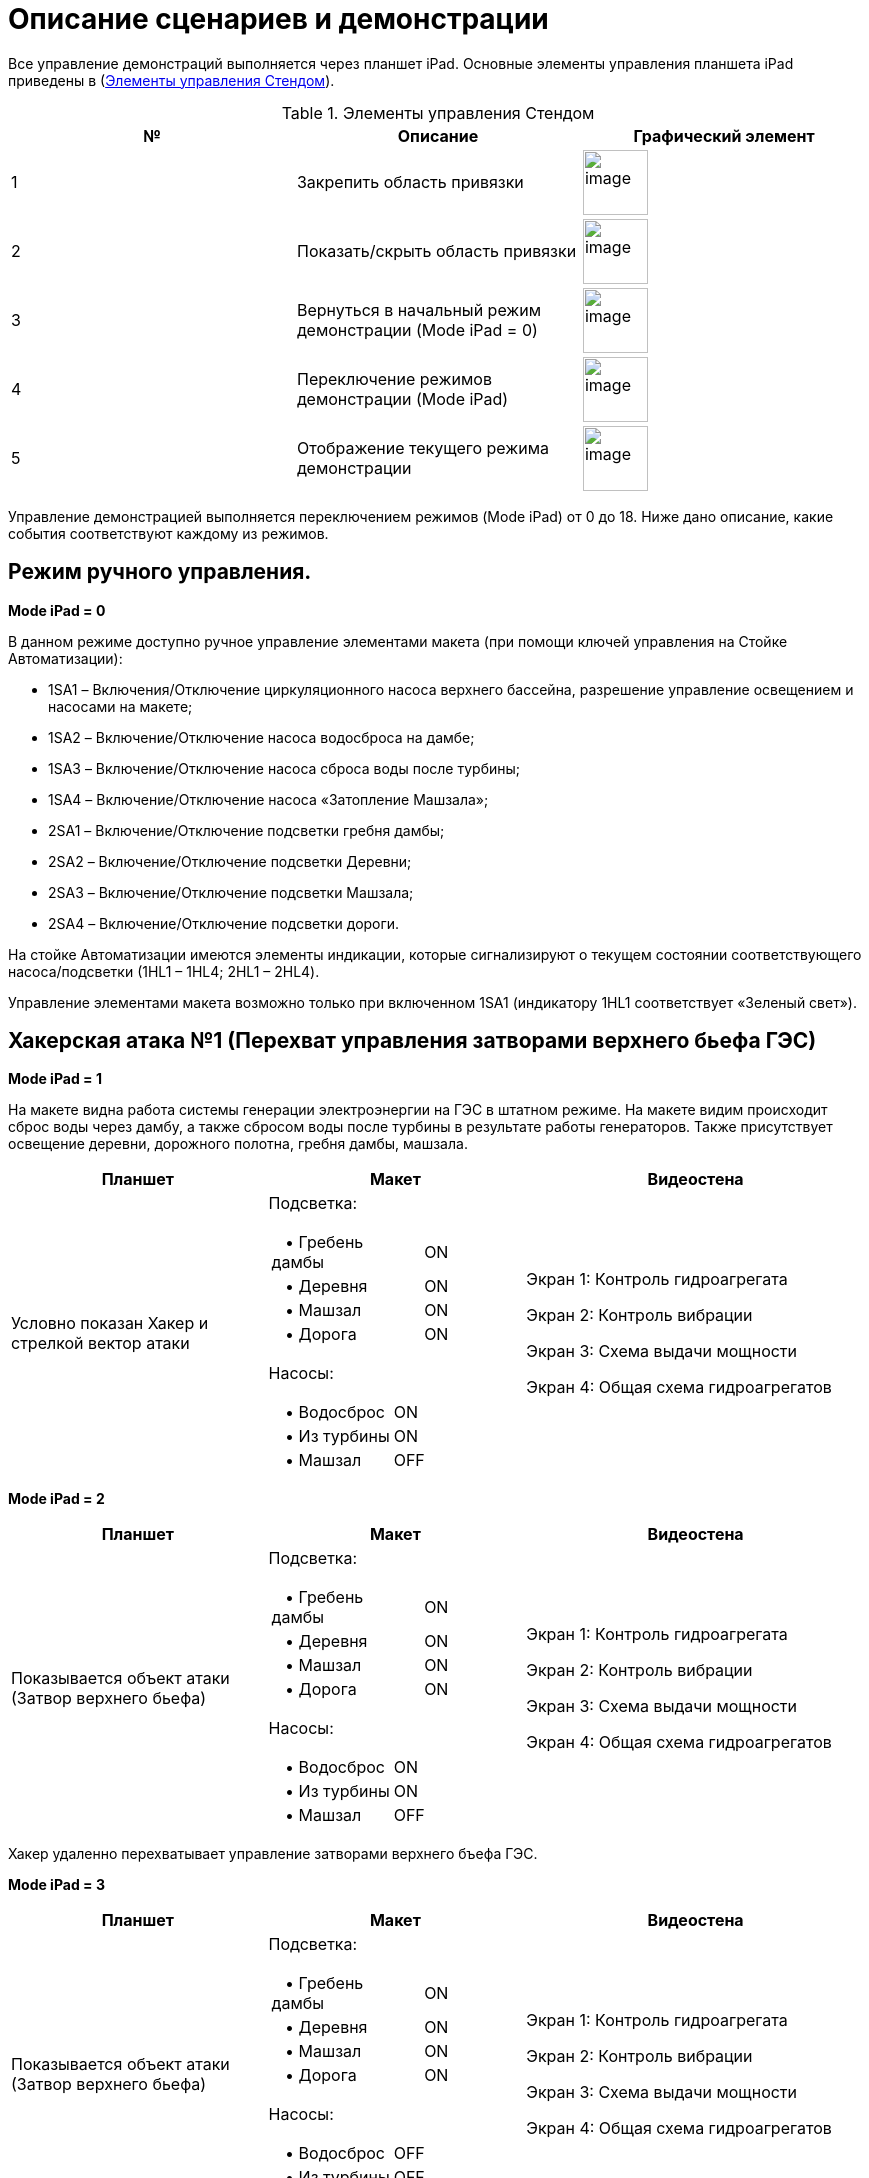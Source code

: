:imagesdir: img
:sectnums!:

= Описание сценариев и демонстрации

Все управление демонстраций выполняется через планшет iPad.
Основные элементы управления планшета iPad приведены в (<<tab_2>>).

[[tab_2]]
.Элементы управления Стендом
[columns=1,4,3a]
|===
^| № ^| Описание  ^| Графический элемент

^.^| 1 ^.^| Закрепить область привязки ^.^a| image:t02p01.png[image,width=65,height=65]

^.^| 2 ^.^| Показать/скрыть область привязки ^.^a| image:t02p02.png[image,width=65,height=65]

^.^| 3 ^.^| Вернуться в начальный режим демонстрации (Mode iPad = 0) ^.^a| image:t02p03.png[image,width=65,height=65]

^.^| 4 ^.^| Переключение режимов демонстрации (Mode iPad) ^.^a| image:t02p04.png[image,width=65,height=65]

^.^| 5 ^.^| Отображение текущего режима демонстрации ^.^a| image:t02p05.png[image,width=65,height=65]

|===

Управление демонстрацией выполняется переключением режимов (Mode iPad) от 0 до 18. Ниже дано описание, какие события соответствуют каждому из режимов.

== Режим ручного управления.

*Mode iPad = 0*

В данном режиме доступно ручное управление элементами макета (при помощи ключей управления на Стойке Автоматизации):

•	1SA1 – Включения/Отключение циркуляционного насоса верхнего бассейна, разрешение управление освещением и насосами на макете;
•	1SA2 – Включение/Отключение насоса водосброса на дамбе;
•	1SA3 – Включение/Отключение насоса сброса воды после турбины;
•	1SA4 – Включение/Отключение насоса «Затопление Машзала»;
•	2SA1 – Включение/Отключение подсветки гребня дамбы;
•	2SA2 – Включение/Отключение подсветки Деревни;
•	2SA3 – Включение/Отключение подсветки Машзала;
•	2SA4 – Включение/Отключение подсветки дороги.

На стойке Автоматизации имеются элементы индикации, которые сигнализируют о
текущем состоянии соответствующего насоса/подсветки (1HL1 – 1HL4; 2HL1 – 2HL4).

Управление элементами макета возможно только при включенном 1SA1 (индикатору
1HL1 соответствует «Зеленый свет»).

== Хакерская атака №1 (Перехват управления затворами верхнего бьефа ГЭС)

*[.underline]#Mode iPad = 1#*

На макете видна работа системы генерации электроэнергии на ГЭС в штатном режиме.
На макете видим происходит сброс воды через дамбу, а также сбросом воды после
турбины в результате работы генераторов. Также присутствует освещение деревни,
дорожного полотна, гребня дамбы, машзала.

[cols="3a,3a,4a",options="header",]
|===
|*Планшет* |*Макет* |*Видеостена*

| Условно показан Хакер и стрелкой вектор атаки
| Подсветка:

[cols=",,",]
[frame=none, grid=none]
!===
2+! {nbsp}{nbsp}{nbsp}• Гребень дамбы ! ON
2+! {nbsp}{nbsp}{nbsp}• Деревня       ! ON
2+! {nbsp}{nbsp}{nbsp}• Машзал        ! ON
2+! {nbsp}{nbsp}{nbsp}• Дорога        ! ON
!===
Насосы:
[cols=",,",]
[frame=none, grid=none]
!===
2+! {nbsp}{nbsp}{nbsp}• Водосброс  ! ON
2+! {nbsp}{nbsp}{nbsp}• Из турбины ! ON
2+! {nbsp}{nbsp}{nbsp}• Машзал     ! OFF
!===

|

Экран 1: Контроль гидроагрегата

Экран 2: Контроль вибрации

Экран 3: Схема выдачи мощности

Экран 4: Общая схема гидроагрегатов

|===

<<<<
*[.underline]#Mode iPad = 2#*

[cols="3a,3a,4a",options="header",]
|===
|*Планшет* |*Макет* |*Видеостена*

| Показывается объект атаки (Затвор верхнего бьефа)
| Подсветка:

[cols=",,",]
[frame=none, grid=none]
!===
2+! {nbsp}{nbsp}{nbsp}• Гребень дамбы ! ON
2+! {nbsp}{nbsp}{nbsp}• Деревня       ! ON
2+! {nbsp}{nbsp}{nbsp}• Машзал        ! ON
2+! {nbsp}{nbsp}{nbsp}• Дорога        ! ON
!===
Насосы:
[cols=",,",]
[frame=none, grid=none]
!===
2+! {nbsp}{nbsp}{nbsp}• Водосброс  ! ON
2+! {nbsp}{nbsp}{nbsp}• Из турбины ! ON
2+! {nbsp}{nbsp}{nbsp}• Машзал     ! OFF
!===

|

Экран 1: Контроль гидроагрегата

Экран 2: Контроль вибрации

Экран 3: Схема выдачи мощности

Экран 4: Общая схема гидроагрегатов

|===


Хакер удаленно перехватывает управление затворами верхнего бъефа ГЭС.

*[.underline]#Mode iPad = 3#*

[cols="3a,3a,4a",options="header",]
|===
|*Планшет* |*Макет* |*Видеостена*

| Показывается объект атаки (Затвор верхнего бьефа)
| Подсветка:

[cols=",,",]
[frame=none, grid=none]
!===
2+! {nbsp}{nbsp}{nbsp}• Гребень дамбы ! ON
2+! {nbsp}{nbsp}{nbsp}• Деревня       ! ON
2+! {nbsp}{nbsp}{nbsp}• Машзал        ! ON
2+! {nbsp}{nbsp}{nbsp}• Дорога        ! ON
!===
Насосы:
[cols=",,",]
[frame=none, grid=none]
!===
2+! {nbsp}{nbsp}{nbsp}• Водосброс  ! OFF
2+! {nbsp}{nbsp}{nbsp}• Из турбины ! OFF
2+! {nbsp}{nbsp}{nbsp}• Машзал     ! OFF
!===

|

Экран 1: Контроль гидроагрегата

Экран 2: Контроль вибрации

Экран 3: Схема выдачи мощности

Экран 4: Общая схема гидроагрегатов

|===

Как мы видим при опускании затвора вода перестает течь, что приводит к падению
мощности вырабатываемой энергии турбин и она падает до 0

<<<<
*[.underline]#Mode iPad = 4#*

[cols="3a,3a,4a",options="header",]
|===
|*Планшет* |*Макет* |*Видеостена*

| Остановка турбины (снижение мощности)
| Подсветка:

[cols=",,",]
[frame=none, grid=none]
!===
2+! {nbsp}{nbsp}{nbsp}• Гребень дамбы ! ON
2+! {nbsp}{nbsp}{nbsp}• Деревня       ! OFF
2+! {nbsp}{nbsp}{nbsp}• Машзал        ! ON
2+! {nbsp}{nbsp}{nbsp}• Дорога        ! OFF
!===
Насосы:
[cols=",,",]
[frame=none, grid=none]
!===
2+! {nbsp}{nbsp}{nbsp}• Водосброс  ! OFF
2+! {nbsp}{nbsp}{nbsp}• Из турбины ! OFF
2+! {nbsp}{nbsp}{nbsp}• Машзал     ! OFF
!===

|

Экран 1: Контроль гидроагрегата

Экран 2: Контроль вибрации

Экран 3: Схема выдачи мощности

Экран 4: Общая схема гидроагрегатов

|===

Успешная хакерская атака приводит к отключению от питания близлежащих населенных
пунктов, городов, перевода ГЭС на резервное питание, что приводит к существенным
экономическим и имиджевым потерям. «Обращаем внимание, что в данном случае обошлось
без жертв, но злоумышленник может не остановиться на достигнутом».

== Хакерская атака №2 (Управление задвижками охлаждения генератора)

*[.underline]#Mode iPad = 5#*

[cols="3a,3a,4a",options="header",]
|===
|*Планшет* |*Макет* |*Видеостена*

| Условно показан Хакер и стрелкой вектор атаки
| Подсветка:

[cols=",,",]
[frame=none, grid=none]
!===
2+! {nbsp}{nbsp}{nbsp}• Гребень дамбы ! ON
2+! {nbsp}{nbsp}{nbsp}• Деревня       ! ON
2+! {nbsp}{nbsp}{nbsp}• Машзал        ! ON
2+! {nbsp}{nbsp}{nbsp}• Дорога        ! ON
!===
Насосы:
[cols=",,",]
[frame=none, grid=none]
!===
2+! {nbsp}{nbsp}{nbsp}• Водосброс  ! ON
2+! {nbsp}{nbsp}{nbsp}• Из турбины ! ON
2+! {nbsp}{nbsp}{nbsp}• Машзал     ! OFF
!===

|
Экран 1: Контроль гидроагрегата

Экран 2: Контроль вибрации

Экран 3: Схема выдачи мощности

Экран 4: Общая схема гидроагрегатов

|===

<<<<
*[.underline]#Mode iPad = 6#*

[cols="3a,3a,4a",options="header",]
|===
|*Планшет* |*Макет* |*Видеостена*

| Показывается машзал
| Подсветка:

[cols=",,",]
[frame=none, grid=none]
!===
2+! {nbsp}{nbsp}{nbsp}• Гребень дамбы ! ON
2+! {nbsp}{nbsp}{nbsp}• Деревня       ! ON
2+! {nbsp}{nbsp}{nbsp}• Машзал        ! ON
2+! {nbsp}{nbsp}{nbsp}• Дорога        ! ON
!===
Насосы:
[cols=",,",]
[frame=none, grid=none]
!===
2+! {nbsp}{nbsp}{nbsp}• Водосброс  ! ON
2+! {nbsp}{nbsp}{nbsp}• Из турбины ! ON
2+! {nbsp}{nbsp}{nbsp}• Машзал     ! OFF
!===

|
Экран 1: Контроль гидроагрегата

Экран 2: Контроль вибрации

Экран 3: Схема выдачи мощности

Экран 4: Общая схема гидроагрегатов

|===

*[.underline]#Mode iPad = 7#*

[cols="3a,3a,4a",options="header",]
|===
|*Планшет* |*Макет* |*Видеостена*

| Условно показан Хакер и стрелкой вектор атаки
| Подсветка:

[cols=",,",]
[frame=none, grid=none]
!===
2+! {nbsp}{nbsp}{nbsp}• Гребень дамбы ! ON
2+! {nbsp}{nbsp}{nbsp}• Деревня       ! ON
2+! {nbsp}{nbsp}{nbsp}• Машзал        ! ON
2+! {nbsp}{nbsp}{nbsp}• Дорога        ! ON
!===
Насосы:
[cols=",,",]
[frame=none, grid=none]
!===
2+! {nbsp}{nbsp}{nbsp}• Водосброс  ! ON
2+! {nbsp}{nbsp}{nbsp}• Из турбины ! ON
2+! {nbsp}{nbsp}{nbsp}• Машзал     ! OFF
!===

|
Экран 1: Контроль гидроагрегата

Экран 2: Контроль вибрации

Экран 3: Схема выдачи мощности

Экран 4: Общая схема гидроагрегатов

|===

- Злоумышленник перехватывает управление над задвижками, установленными на
подводе воды к подшипникам гидроагрегата.

<<<<
*[.underline]#Mode iPad = 8#*

[cols="3a,3a,4a",options="header",]
|===
|*Планшет* |*Макет* |*Видеостена*

| Критическое состояние систем охлаждения. Alarm
| Подсветка:

[cols=",,",]
[frame=none, grid=none]
!===
2+! {nbsp}{nbsp}{nbsp}• Гребень дамбы ! ON
2+! {nbsp}{nbsp}{nbsp}• Деревня       ! ON
2+! {nbsp}{nbsp}{nbsp}• Машзал        ! ON
2+! {nbsp}{nbsp}{nbsp}• Дорога        ! ON
!===
Насосы:
[cols=",,",]
[frame=none, grid=none]
!===
2+! {nbsp}{nbsp}{nbsp}• Водосброс  ! ON
2+! {nbsp}{nbsp}{nbsp}• Из турбины ! ON
2+! {nbsp}{nbsp}{nbsp}• Машзал     ! OFF
!===

|
Экран 1: Контроль гидроагрегата

Экран 2: Контроль вибрации

Экран 3: Схема выдачи мощности

Экран 4: Общая схема гидроагрегатов

|===

Затворы открывается, турбина запускается. После прекращения подачи охлаждающей
воды к подшипникам, происходит увеличение их температуры и рост вибрации. Вибрации
приводят к механическому разрушению гидроагрегата и затоплению машинного зала.

*[.underline]#Mode iPad = 9#*

[cols="3a,3a,4a",options="header",]
|===
|*Планшет* |*Макет* |*Видеостена*

| Разрушение машзала. Затопление.
| Подсветка:

[cols=",,",]
[frame=none, grid=none]
!===
2+! {nbsp}{nbsp}{nbsp}• Гребень дамбы ! OFF
2+! {nbsp}{nbsp}{nbsp}• Деревня       ! OFF
2+! {nbsp}{nbsp}{nbsp}• Машзал        ! OFF
2+! {nbsp}{nbsp}{nbsp}• Дорога        ! OFF
!===
Насосы:
[cols=",,",]
[frame=none, grid=none]
!===
2+! {nbsp}{nbsp}{nbsp}• Водосброс  ! OFF
2+! {nbsp}{nbsp}{nbsp}• Из турбины ! OFF
2+! {nbsp}{nbsp}{nbsp}• Машзал     ! ON
!===

|
Экран 1: Контроль гидроагрегата

Экран 2: Контроль вибрации

Экран 3: Схема выдачи мощности

Экран 4: Общая схема гидроагрегатов

|===

В результате хакерской атаки была непоправимо выведена из строя ГЭС, нанесен
экологический ущерб (за счет разлива масла в реку), погиб обслуживающий персонал

== Хакерская атака №3 (HONEY POT. Перехват управления затворами верхнего бьефа ГЭС)*

*[.underline]#Mode iPad = 10#*

На макете видна работа системы генерации электроэнергии на ГЭС.

[cols="3a,3a,4a",options="header",]
|===
|*Планшет* |*Макет* |*Видеостена*

| Условно показан Хакер и стрелкой вектор атаки
| Подсветка:

[cols=",,",]
[frame=none, grid=none]
!===
2+! {nbsp}{nbsp}{nbsp}• Гребень дамбы ! ON
2+! {nbsp}{nbsp}{nbsp}• Деревня       ! ON
2+! {nbsp}{nbsp}{nbsp}• Машзал        ! ON
2+! {nbsp}{nbsp}{nbsp}• Дорога        ! ON
!===
Насосы:
[cols=",,",]
[frame=none, grid=none]
!===
2+! {nbsp}{nbsp}{nbsp}• Водосброс  ! ON
2+! {nbsp}{nbsp}{nbsp}• Из турбины ! ON
2+! {nbsp}{nbsp}{nbsp}• Машзал     ! OFF
!===

|
Экран 1: Мнемосхемы тех процессов

Экран 2: Интерфейс HoneyPot

Экран 3: Интерфейс SIEM IPS/IDS

Экран 4: Интерфейс SOC

|===

*[.underline]#Mode iPad = 11#*

[cols="3a,3a,4a",options="header",]
|===
|*Планшет* |*Макет* |*Видеостена*

| Показывается объект атаки (Затвор верхнего бьефа)
| Подсветка:

[cols=",,",]
[frame=none, grid=none]
!===
2+! {nbsp}{nbsp}{nbsp}• Гребень дамбы ! ON
2+! {nbsp}{nbsp}{nbsp}• Деревня       ! ON
2+! {nbsp}{nbsp}{nbsp}• Машзал        ! ON
2+! {nbsp}{nbsp}{nbsp}• Дорога        ! ON
!===
Насосы:
[cols=",,",]
[frame=none, grid=none]
!===
2+! {nbsp}{nbsp}{nbsp}• Водосброс  ! ON
2+! {nbsp}{nbsp}{nbsp}• Из турбины ! ON
2+! {nbsp}{nbsp}{nbsp}• Машзал     ! OFF
!===

|
Экран 1: Мнемосхемы тех процессов

Экран 2: Интерфейс HoneyPot

Экран 3: Интерфейс SIEM IPS/IDS

Экран 4: Интерфейс SOC

|===

<<<<
*[.underline]#Mode iPad = 12#*

[cols="3a,3a,4a",options="header",]
|===
|*Планшет* |*Макет* |*Видеостена*

| Попытка атаки на затвор
| Подсветка:

[cols=",,",]
[frame=none, grid=none]
!===
2+! {nbsp}{nbsp}{nbsp}• Гребень дамбы ! ON
2+! {nbsp}{nbsp}{nbsp}• Деревня       ! ON
2+! {nbsp}{nbsp}{nbsp}• Машзал        ! ON
2+! {nbsp}{nbsp}{nbsp}• Дорога        ! ON
!===
Насосы:
[cols=",,",]
[frame=none, grid=none]
!===
2+! {nbsp}{nbsp}{nbsp}• Водосброс  ! ON
2+! {nbsp}{nbsp}{nbsp}• Из турбины ! ON
2+! {nbsp}{nbsp}{nbsp}• Машзал     ! OFF
!===

|
Экран 1: Мнемосхемы тех процессов

Экран 2: Интерфейс HoneyPot

Экран 3: Интерфейс SIEM IPS/IDS

Экран 4: Интерфейс SOC

|===

*[.underline]#Mode iPad = 13#*

[cols="3a,3a,4a",options="header",]
|===
|*Планшет* |*Макет* |*Видеостена*
| Атака была зафиксирована устройством HoneyPot
| Подсветка:

[cols=",,",]
[frame=none, grid=none]
!===
2+! {nbsp}{nbsp}{nbsp}• Гребень дамбы ! ON
2+! {nbsp}{nbsp}{nbsp}• Деревня       ! ON
2+! {nbsp}{nbsp}{nbsp}• Машзал        ! ON
2+! {nbsp}{nbsp}{nbsp}• Дорога        ! ON
!===
Насосы:
[cols=",,",]
[frame=none, grid=none]
!===
2+! {nbsp}{nbsp}{nbsp}• Водосброс  ! ON
2+! {nbsp}{nbsp}{nbsp}• Из турбины ! ON
2+! {nbsp}{nbsp}{nbsp}• Машзал     ! OFF
!===

|
Экран 1: Мнемосхемы тех процессов

Экран 2: Интерфейс HoneyPot

Экран 3: Интерфейс SIEM IPS/IDS

Экран 4: Интерфейс SOC

|===

Устройство HoneyPot зафиксировало атаку из вне.

== Хакерская атака №4 (IPS/IDS. Управление задвижками охлаждения генератора)*

<<<<
*[.underline]#Mode iPad = 14#*

На макете видна работа системы генерации электроэнергии на ГЭС.

[cols="3a,3a,4a",options="header",]
|===
|*Планшет* |*Макет* |*Видеостена*

| Нормальный режим
| Подсветка:

[cols=",,",]
[frame=none, grid=none]
!===
2+! {nbsp}{nbsp}{nbsp}• Гребень дамбы ! ON
2+! {nbsp}{nbsp}{nbsp}• Деревня       ! ON
2+! {nbsp}{nbsp}{nbsp}• Машзал        ! ON
2+! {nbsp}{nbsp}{nbsp}• Дорога        ! ON
!===
Насосы:
[cols=",,",]
[frame=none, grid=none]
!===
2+! {nbsp}{nbsp}{nbsp}• Водосброс  ! ON
2+! {nbsp}{nbsp}{nbsp}• Из турбины ! ON
2+! {nbsp}{nbsp}{nbsp}• Машзал     ! OFF
!===

|
Экран 1: Мнемосхемы тех процессов

Экран 2: Интерфейс HoneyPot

Экран 3: Интерфейс SIEM IPS/IDS

Экран 4: Интерфейс SOC

|===

*[.underline]#Mode iPad = 15#*

[cols="3a,3a,4a",options="header",]
|===
|*Планшет* |*Макет* |*Видеостена*

| Объект атаки - Машзал
| Подсветка:

[cols=",,",]
[frame=none, grid=none]
!===
2+! {nbsp}{nbsp}{nbsp}• Гребень дамбы ! ON
2+! {nbsp}{nbsp}{nbsp}• Деревня       ! ON
2+! {nbsp}{nbsp}{nbsp}• Машзал        ! ON
2+! {nbsp}{nbsp}{nbsp}• Дорога        ! ON
!===
Насосы:
[cols=",,",]
[frame=none, grid=none]
!===
2+! {nbsp}{nbsp}{nbsp}• Водосброс  ! ON
2+! {nbsp}{nbsp}{nbsp}• Из турбины ! ON
2+! {nbsp}{nbsp}{nbsp}• Машзал     ! OFF
!===

|
Экран 1: Мнемосхемы тех процессов

Экран 2: Интерфейс HoneyPot

Экран 3: Интерфейс SIEM IPS/IDS

Экран 4: Интерфейс SOC

|===

<<<
*[.underline]#Mode iPad = 16#*

[cols="3a,3a,4a",options="header",]
|===
|*Планшет* |*Макет* |*Видеостена*

| Условно показан Хакер
| Подсветка:

[cols=",,",]
[frame=none, grid=none]
!===
2+! {nbsp}{nbsp}{nbsp}• Гребень дамбы ! ON
2+! {nbsp}{nbsp}{nbsp}• Деревня       ! ON
2+! {nbsp}{nbsp}{nbsp}• Машзал        ! ON
2+! {nbsp}{nbsp}{nbsp}• Дорога        ! ON
!===
Насосы:
[cols=",,",]
[frame=none, grid=none]
!===
2+! {nbsp}{nbsp}{nbsp}• Водосброс  ! ON
2+! {nbsp}{nbsp}{nbsp}• Из турбины ! ON
2+! {nbsp}{nbsp}{nbsp}• Машзал     ! OFF
!===

|
Экран 1: Мнемосхемы тех процессов

Экран 2: Интерфейс HoneyPot

Экран 3: Интерфейс SIEM IPS/IDS

Экран 4: Интерфейс SOC

|===

*[.underline]#Mode iPad = 17#*

[cols="3a,3a,4a",options="header",]
|===
|*Планшет* |*Макет* |*Видеостена*

| Условно показан Хакер и стрелкой вектор атаки
| Подсветка:

[cols=",,",]
[frame=none, grid=none]
!===
2+! {nbsp}{nbsp}{nbsp}• Гребень дамбы ! ON
2+! {nbsp}{nbsp}{nbsp}• Деревня       ! ON
2+! {nbsp}{nbsp}{nbsp}• Машзал        ! ON
2+! {nbsp}{nbsp}{nbsp}• Дорога        ! ON
!===
Насосы:
[cols=",,",]
[frame=none, grid=none]
!===
2+! {nbsp}{nbsp}{nbsp}• Водосброс  ! ON
2+! {nbsp}{nbsp}{nbsp}• Из турбины ! ON
2+! {nbsp}{nbsp}{nbsp}• Машзал     ! OFF
!===

|
Экран 1: Мнемосхемы тех процессов

Экран 2: Интерфейс HoneyPot

Экран 3: Интерфейс SIEM IPS/IDS

Экран 4: Интерфейс SOC

|===

<<<<
*[.underline]#Mode iPad = 18#*

[cols="3a,3a,4a",options="header",]
|===
|*Планшет* |*Макет* |*Видеостена*

| Атака не удалась. Показана работа IPS
| Подсветка:

[cols=",,",]
[frame=none, grid=none]
!===
2+! {nbsp}{nbsp}{nbsp}• Гребень дамбы ! ON
2+! {nbsp}{nbsp}{nbsp}• Деревня       ! ON
2+! {nbsp}{nbsp}{nbsp}• Машзал        ! ON
2+! {nbsp}{nbsp}{nbsp}• Дорога        ! ON
!===
Насосы:
[cols=",,",]
[frame=none, grid=none]
!===
2+! {nbsp}{nbsp}{nbsp}• Водосброс  ! ON
2+! {nbsp}{nbsp}{nbsp}• Из турбины ! ON
2+! {nbsp}{nbsp}{nbsp}• Машзал     ! OFF
!===

|
Экран 1: Мнемосхемы тех процессов

Экран 2: Интерфейс HoneyPot

Экран 3: Интерфейс SIEM IPS/IDS

Экран 4: Интерфейс SOC

|===

<<<<
